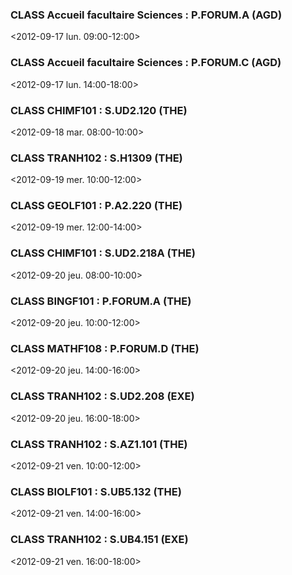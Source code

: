 *** CLASS Accueil facultaire Sciences : P.FORUM.A (AGD)
<2012-09-17 lun. 09:00-12:00>
*** CLASS Accueil facultaire Sciences : P.FORUM.C (AGD)
<2012-09-17 lun. 14:00-18:00>
*** CLASS CHIMF101 : S.UD2.120 (THE)
<2012-09-18 mar. 08:00-10:00>
*** CLASS TRANH102 : S.H1309 (THE)
<2012-09-19 mer. 10:00-12:00>
*** CLASS GEOLF101 : P.A2.220 (THE)
<2012-09-19 mer. 12:00-14:00>
*** CLASS CHIMF101 : S.UD2.218A (THE)
<2012-09-20 jeu. 08:00-10:00>
*** CLASS BINGF101 : P.FORUM.A (THE)
<2012-09-20 jeu. 10:00-12:00>
*** CLASS MATHF108 : P.FORUM.D (THE)
<2012-09-20 jeu. 14:00-16:00>
*** CLASS TRANH102 : S.UD2.208 (EXE)
<2012-09-20 jeu. 16:00-18:00>
*** CLASS TRANH102 : S.AZ1.101 (THE)
<2012-09-21 ven. 10:00-12:00>
*** CLASS BIOLF101 : S.UB5.132 (THE)
<2012-09-21 ven. 14:00-16:00>
*** CLASS TRANH102 : S.UB4.151 (EXE)
<2012-09-21 ven. 16:00-18:00>
